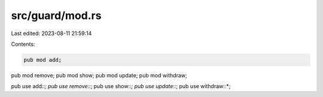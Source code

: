 src/guard/mod.rs
================

Last edited: 2023-08-11 21:59:14

Contents:

.. code-block:: rs

    pub mod add;
pub mod remove;
pub mod show;
pub mod update;
pub mod withdraw;

pub use add::*;
pub use remove::*;
pub use show::*;
pub use update::*;
pub use withdraw::*;


